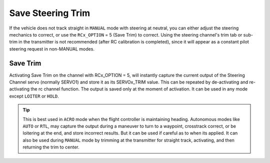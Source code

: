 .. _savetrim:

==================
Save Steering Trim
==================

If the vehicle does not track straight in ``MANUAL`` mode with steering at neutral, you can either adjust the steering mechanics to correct, or use the ``RCx_OPTION`` =  5 (Save Trim) to correct. Using the steering channel's trim tab or sub-trim in the transmitter is not recommended (after RC calibration is completed), since it will appear as a constant pilot steering request in non-MANUAL modes.

Save Trim
~~~~~~~~~

Activating Save Trim on the channel with RCx_OPTION = 5, will instantly capture the current output of the Steering Channel servo (normally SERVO1) and store it as its SERVOx_TRIM value. This can be repeated by de-activating and re-activating the rc channel function. The output is saved only at the moment of activation. It can be used in any mode except ``LOITER`` or ``HOLD``.

.. tip:: This is best used in ``ACRO`` mode when the flight controller is maintaining heading. Autonomous modes like ``AUTO`` or ``RTL``, may capture the output during a maneuver to turn to a waypoint, crosstrack correct, or be loitering at the end, and store incorrect results. But it can be used if careful as to when its applied. It can also be used during ``MANUAL`` mode by trimming at the transmitter for straight track, activating, and then returning the trim to center.